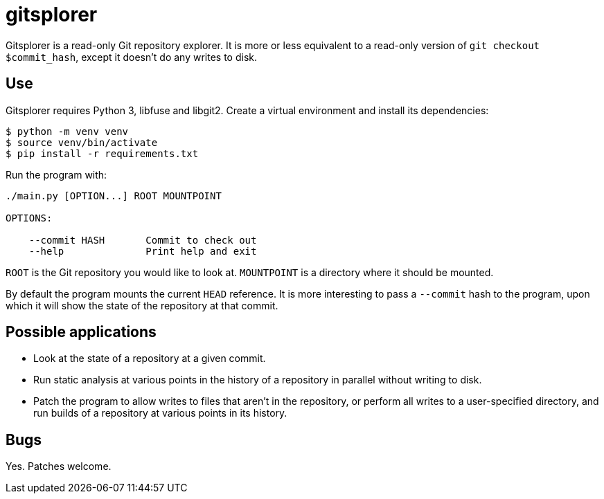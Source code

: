 = gitsplorer

Gitsplorer is a read-only Git repository explorer. It is more or less equivalent
to a read-only version of `git checkout $commit_hash`, except it doesn't do any
writes to disk.

== Use

Gitsplorer requires Python 3, libfuse and libgit2. Create a virtual environment
and install its dependencies:

----
$ python -m venv venv
$ source venv/bin/activate
$ pip install -r requirements.txt
----

Run the program with:

----
./main.py [OPTION...] ROOT MOUNTPOINT

OPTIONS:

    --commit HASH       Commit to check out
    --help              Print help and exit
----

`ROOT` is the Git repository you would like to look at. `MOUNTPOINT` is a
directory where it should be mounted.

By default the program mounts the current `HEAD` reference. It is more
interesting to pass a `--commit` hash to the program, upon which it will show
the state of the repository at that commit.

== Possible applications

- Look at the state of a repository at a given commit.
- Run static analysis at various points in the history of a repository in
  parallel without writing to disk.
- Patch the program to allow writes to files that aren't in the repository, or
  perform all writes to a user-specified directory, and run builds of a
  repository at various points in its history.

== Bugs

Yes. Patches welcome.
